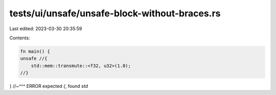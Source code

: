 tests/ui/unsafe/unsafe-block-without-braces.rs
==============================================

Last edited: 2023-03-30 20:35:59

Contents:

.. code-block:: rs

    fn main() {
    unsafe //{
        std::mem::transmute::<f32, u32>(1.0);
    //}
}
//~^^^ ERROR expected `{`, found `std`


